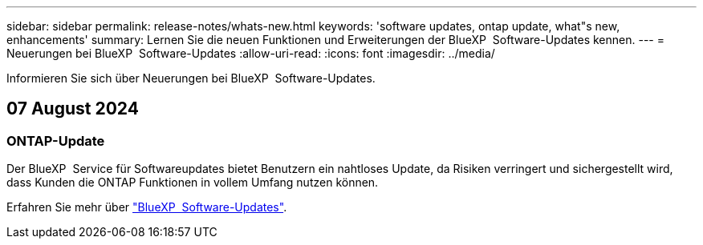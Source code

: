 ---
sidebar: sidebar 
permalink: release-notes/whats-new.html 
keywords: 'software updates, ontap update, what"s new, enhancements' 
summary: Lernen Sie die neuen Funktionen und Erweiterungen der BlueXP  Software-Updates kennen. 
---
= Neuerungen bei BlueXP  Software-Updates
:allow-uri-read: 
:icons: font
:imagesdir: ../media/


[role="lead"]
Informieren Sie sich über Neuerungen bei BlueXP  Software-Updates.



== 07 August 2024



=== ONTAP-Update

Der BlueXP  Service für Softwareupdates bietet Benutzern ein nahtloses Update, da Risiken verringert und sichergestellt wird, dass Kunden die ONTAP Funktionen in vollem Umfang nutzen können.

Erfahren Sie mehr über link:https://docs.netapp.com/us-en/bluexp-software-updates/get-started/software-updates.html["BlueXP  Software-Updates"].
